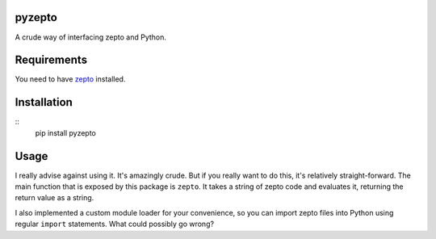 pyzepto
======

A crude way of interfacing zepto and Python.

Requirements
============

You need to have zepto_ installed.

.. _zepto: https://github.com/hellerve/zepto

Installation
============

::
  pip install pyzepto


Usage
=====

I really advise against using it. It's amazingly crude.
But if you really want to do this, it's relatively straight-forward.
The main function that is exposed by this package is ``zepto``. It
takes a string of zepto code and evaluates it, returning the return
value as a string.

.. code-block:: python
  from pyzepto import zepto

  zepto("(+ 1 2 3)") # => "6"
  zepto("(make-byte-vector 10 0)") # => "b{0 0 0 0 0 0 0 0 0 0}"

I also implemented a custom module loader for your convenience,
so you can import zepto files into Python using regular ``import``
statements. What could possibly go wrong?
